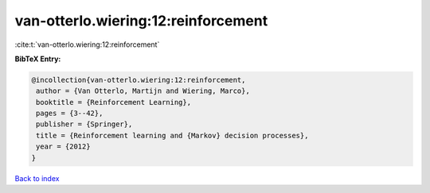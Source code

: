 van-otterlo.wiering:12:reinforcement
====================================

:cite:t:`van-otterlo.wiering:12:reinforcement`

**BibTeX Entry:**

.. code-block:: bibtex

   @incollection{van-otterlo.wiering:12:reinforcement,
    author = {Van Otterlo, Martijn and Wiering, Marco},
    booktitle = {Reinforcement Learning},
    pages = {3--42},
    publisher = {Springer},
    title = {Reinforcement learning and {Markov} decision processes},
    year = {2012}
   }

`Back to index <../By-Cite-Keys.html>`__
